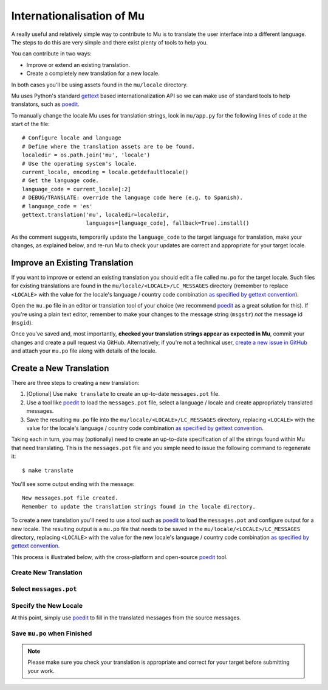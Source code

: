 Internationalisation of Mu
==========================

A really useful and relatively simple way to contribute to Mu is to translate
the user interface into a different language. The steps to do this are very
simple and there exist plenty of tools to help you.

You can contribute in two ways:

* Improve or extend an existing translation.
* Create a completely new translation for a new locale.

In both cases you'll be using assets found in the ``mu/locale`` directory.

Mu uses Python's standard `gettext <https://docs.python.org/3.6/library/i18n.html>`_
based internationalization API so we can make use of standard tools to help
translators, such as `poedit <https://poedit.net/>`_.

To manually change the locale Mu uses for translation strings, look in
``mu/app.py`` for the following lines of code at the start of the file::

    # Configure locale and language
    # Define where the translation assets are to be found.
    localedir = os.path.join('mu', 'locale')
    # Use the operating system's locale.
    current_locale, encoding = locale.getdefaultlocale()
    # Get the language code.
    language_code = current_locale[:2]
    # DEBUG/TRANSLATE: override the language code here (e.g. to Spanish).
    # language_code = 'es'
    gettext.translation('mu', localedir=localedir,
                        languages=[language_code], fallback=True).install()

As the comment suggests, temporarily update the ``language_code`` to the target
language for translation, make your changes, as explained below, and re-run
Mu to check your updates are correct and appropriate for your target locale.


Improve an Existing Translation
-------------------------------

If you want to improve or extend an existing translation you should edit a file
called ``mu.po`` for the target locale. Such files for existing translations
are found in the ``mu/locale/<LOCALE>/LC_MESSAGES`` directory (remember to
replace ``<LOCALE>`` with the value for the locale's language / country code
combination `as specified by gettext convention <https://www.gnu.org/software/gettext/manual/html_node/Locale-Names.html>`_).

Open the ``mu.po`` file in an editor or translation tool of your choice (we
recommend `poedit <https://poedit.net/>`_ as a great solution for this). If
you're using a plain text editor, remember to make your changes to the message
string (``msgstr``) *not* the message id (``msgid``). 

Once you've saved and, most importantly, **checked your translation strings
appear as expected in Mu**, commit your changes and create a pull request via
GitHub. Alternatively, if you're not a technical user,
`create a new issue in GitHub <https://github.com/mu-editor/mu/issues/new>`_
and attach your ``mu.po`` file along with details of the locale.


Create a New Translation
------------------------

There are three steps to creating a new translation:

1. [Optional] Use ``make translate`` to create an up-to-date ``messages.pot`` file.
2. Use a tool like `poedit <https://poedit.net/>`_ to load the ``messages.pot`` file, select a language / locale and create appropriately translated messages.
3. Save the resulting ``mu.po`` file into the ``mu/locale/<LOCALE>/LC_MESSAGES`` directory, replacing ``<LOCALE>`` with the value for the locale's language / country code combination `as specified by gettext convention <https://www.gnu.org/software/gettext/manual/html_node/Locale-Names.html>`_.

Taking each in turn, you may (optionally) need to create an up-to-date
specification of all the strings found within Mu that need translating. This is
the ``messages.pot`` file and you simple need to issue the following command
to regenerate it::

    $ make translate

You'll see some output ending with the message::

    New messages.pot file created.
    Remember to update the translation strings found in the locale directory.

To create a new translation you'll need to use a tool such as
`poedit <https://poedit.net/>`_ to load the ``messages.pot`` and configure
output for a new locale. The resulting output is a ``mu.po`` file that needs
to be saved in the ``mu/locale/<LOCALE>/LC_MESSAGES`` directory, replacing
``<LOCALE>`` with the value for the new locale's language / country code
combination
`as specified by gettext convention <https://www.gnu.org/software/gettext/manual/html_node/Locale-Names.html>`_.

This process is illustrated below, with the cross-platform and open-source
`poedit <https://poedit.net/>`_ tool.

Create New Translation
++++++++++++++++++++++

.. image:: po1.png

Select ``messages.pot``
+++++++++++++++++++++++

.. image:: po2.png

Specify the New Locale
++++++++++++++++++++++

.. image:: po3.png

At this point, simply use `poedit <https://poedit.net/>`_ to fill in the
translated messages from the source messages.

Save ``mu.po`` when Finished
++++++++++++++++++++++++++++

.. note::

    Please make sure you check your translation is appropriate and correct for
    your target before submitting your work.

.. image:: po4.png
